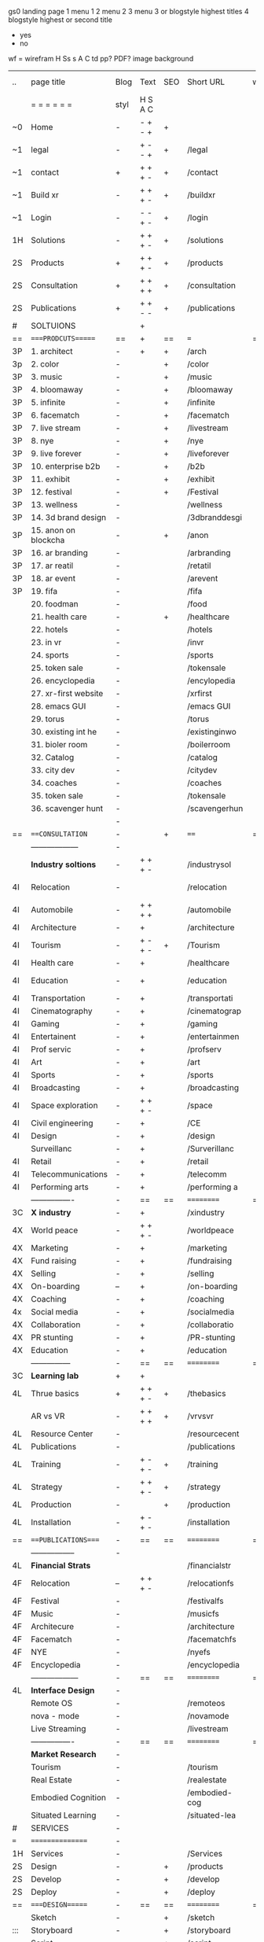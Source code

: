  gs0 landing page
 1 menu 1 
 2 menu 2
 3 menu 3 or blogstyle highest titles
 4 blogstyle highest or second title

 + yes
 - no  
wf = wirefram
H
Ss s 
A
C
td 
pp?
PDF?
image
background

 | ..  | page title            | Blog | Text    | SEO | Short URL      | wf | PDF | t-d | pp?  | Background          | image       | picto |
 |     | =  =  =  =  =  =      | styl | H S A C |     |                |    |     | +   |      |                     |             |       |
 | ~0  | Home                  | -    | - + - + | +   |                |    | -   | +   | -    | + blu polar         |             |       |
 | ~1  | legal                 | -    | + - - + | +   | /legal         |    | +   | +   | -    | + sofa              |             |       |
 | ~1  | contact               | +    | + + + - | +   | /contact       |    | -   | +   | -    | + chairs            |             |       |
 | ~1  | Build xr              | -    | + + + - | +   | /buildxr       |    | -   | +   | -    |                     |             |       |
 | ~1  | Login                 | -    | - - + - | +   | /login         |    | -   | +   | -    |                     |             |       |
 | 1H  | Solutions             | -    | + + + - | +   | /solutions     |    | -   | +   | -    |                     |             |       |
 | 2S  | Products              | +    | + + + - | +   | /products      |    | -   | +   | -    | + ID dev            |             |       |
 | 2S  | Consultation          | +    | + + + + | +   | /consultation  |    | -   | +   | -    |                     |             |       |
 | 2S  | Publications          | +    | + + - - | +   | /publications  |    | -   | +   | -    |                     |             |       |
 | #   | SOLTUIONS             |      | +       |     |                |    | -   |     |      |                     |             |       |
 | ==  | ====PRODCUTS======    | ==   | +       | ==  | ===            | == | ==  | === | ==   | == =========        |             |       |
 | 3P  | 1. architect          | -    | +       | +   | /arch          |    |     | +   | -    | + bus stop          |             |       |
 | 3p  | 2. color              | -    |         | +   | /color         |    | -   | +   | -    | +  Eyes             |             |       |
 | 3P  | 3. music              | -    |         | +   | /music         |    | -   | +   | -    | -                   |             |       |
 | 3P  | 4. bloomaway          | -    |         | +   | /bloomaway     |    | -   | +   | -    | + color obje        |             |       |
 | 3P  | 5. infinite           | -    |         | +   | /infinite      |    | -   | +   | -    | + hallway           |             |       |
 | 3P  | 6. facematch          | -    |         | +   | /facematch     |    | -   | +   | +    | + in clouds         |             |       |
 | 3P  | 7. live stream        | -    |         | +   | /livestream    |    | -   | +   | -    | + balloons          |             |       |
 | 3P  | 8. nye                | -    |         | +   | /nye           |    | -   | +   | +    | -                   |             |       |
 | 3P  | 9. live forever       | -    |         | +   | /liveforever   |    | -   | +   | -    | -                   |             |       |
 | 3P  | 10. enterprise b2b    | -    |         | +   | /b2b           |    | -   | +   | -    | -                   |             |       |
 | 3P  | 11. exhibit           | -    |         | +   | /exhibit       |    | -   | +   | -    | + Vibra             |             |       |
 | 3P  | 12. festival          | -    |         | +   | /Festival      |    | -   | +   | -    | -                   |             |       |
 | 3P  | 13. wellness          | -    |         |     | /wellness      |    | -   | +   | -    | -                   |             |       |
 | 3P  | 14. 3d brand design   | -    |         |     | /3dbranddesgi  |    | -   | +   | -    | -                   |             |       |
 | 3P  | 15. anon on blockcha  | -    |         | +   | /anon          |    | -   | +   | +    | + Eye               |             |       |
 | 3P  | 16. ar branding       | -    |         |     | /arbranding    |    | -   | +   | -    | -                   |             |       |
 | 3P  | 17. ar reatil         | -    |         |     | /retatil       |    | -   | +   | -    | -                   |             |       |
 | 3P  | 18. ar event          | -    |         |     | /arevent       |    | -   | +   | -    | -                   |             |       |
 | 3P  | 19. fifa              | -    |         |     | /fifa          |    | -   | +   | -    | -                   |             |       |
 |     | 20. foodman           | -    |         |     | /food          |    | -   | +   | -    |                     |             |       |
 |     | 21. health care       | -    |         | +   | /healthcare    |    | -   | +   | -    |                     |             |       |
 |     | 22. hotels            | -    |         |     | /hotels        |    | -   | +   | -    |                     |             |       |
 |     | 23. in vr             | -    |         |     | /invr          |    | -   | +   | -    |                     |             |       |
 |     | 24. sports            | -    |         |     | /sports        |    | -   | +   | -    |                     |             |       |
 |     | 25. token sale        | -    |         |     | /tokensale     |    | -   | +   | -    |                     |             |       |
 |     | 26. encyclopedia      | -    |         |     | /encylopedia   |    | -   | +   | -    |                     |             |       |
 |     | 27. xr-first website  | -    |         |     | /xrfirst       |    | -   | +   | -    |                     |             |       |
 |     | 28. emacs GUI         | -    |         |     | /emacs GUI     |    | -   | +   | -    |                     |             |       |
 |     | 29. torus             | -    |         |     | /torus         |    | -   |     | +    |                     |             |       |
 |     | 30. existing int he   | -    |         |     | /existinginwo  |    | -   |     | -    |                     |             |       |
 |     | 31. bioler room       | -    |         |     | /boilerroom    |    | -   |     | -    |                     |             |       |
 |     | 32. Catalog           | -    |         |     | /catalog       |    | -   |     | -    |                     |             |       |
 |     | 33. city dev          | -    |         |     | /citydev       |    | -   |     | -    |                     |             |       |
 |     | 34. coaches           | -    |         |     | /coaches       |    | -   |     | -    |                     |             |       |
 |     | 35. token sale        | -    |         |     | /tokensale     |    | -   |     | -    |                     |             |       |
 |     | 36. scavenger hunt    | -    |         |     | /scavengerhun  |    | -   |     | -    |                     |             |       |
 |     |                       | -    |         |     |                |    | -   |     |      |                     |             |       |
 | ==  | ===CONSULTATION=      | -    |         | +   | ====           | == | -   | === | ==== | == =========        |             |       |
 |     | ------------------    | -    |         |     |                |    | -   | +   | -    |                     |             |       |
 |     | *Industry soltions*   | -    | + + + - |     | /industrysol   |    | -   | +   | -    | -                   |             |       |
 | 4I  | Relocation            | -    |         |     | /relocation    |    | -   | +   | -    | - fish bloomaway2   |             |       |
 | 4I  | Automobile            | -    | + + + + |     | /automobile    |    | -   | +   | -    | - concept car       |             |       |
 | 4I  | Architecture          | -    | +       |     | /architecture  |    | -   | +   | -    | - yu mall           |             |       |
 | 4I  | Tourism               | -    | + - + - | +   | /Tourism       |    | -   | +   | -    | - statue of liberty |             |       |
 | 4I  | Health care           | -    | +       |     | /healthcare    |    | -   | +   | -    | - ar healthare      |             |       |
 | 4I  | Education             | -    | +       |     | /education     |    | -   | +   | -    | - greekphilosopher  |             |       |
 | 4I  | Transportation        | -    | +       |     | /transportati  |    | -   | +   | -    | - traffic highway   |             |       |
 | 4I  | Cinematography        | -    | +       |     | /cinematograp  |    | -   |     | -    | - movie reel        |             |       |
 | 4I  | Gaming                | -    | +       |     | /gaming        |    | -   |     | -    | - vr haptic s       |             |       |
 | 4I  | Entertainent          | -    | +       |     | /entertainmen  |    | -   |     | -    | - concert           |             |       |
 | 4I  | Prof servic           | -    | +       |     | /profserv      |    | -   |     | -    | - suit/tie          |             |       |
 | 4I  | Art                   | -    | +       |     | /art           |    | -   |     | -    | - canvas            |             |       |
 | 4I  | Sports                | -    | +       |     | /sports        |    | -   |     | -    | - athlete sha       |             |       |
 | 4I  | Broadcasting          | -    | +       |     | /broadcasting  |    | -   |     | -    | - mic + tower       |             |       |
 | 4I  | Space exploration     | -    | + + + - |     | /space         |    | -   |     | -    | - rocket ship       |             |       |
 | 4I  | Civil engineering     | -    | +       |     | /CE            |    | -   |     | -    | - bridge            |             |       |
 | 4I  | Design                | -    | +       |     | /design        |    | -   |     | -    | -                   |             |       |
 |     | Surveillanc           | -    | +       |     | /Surverillanc  |    | -   |     | -    | - camera in s       |             |       |
 | 4I  | Retail                | -    | +       |     | /retail        |    | -   |     | -    | - grab from s       |             |       |
 | 4I  | Telecommunications    | -    | +       |     | /telecomm      |    | -   |     | -    | -  devices cn       |             |       |
 | 4I  | Performing arts       | -    | +       |     | /performing a  |    | -   |     | -    | - theater act       |             |       |
 |     | ----------------      | -    | ==      | ==  | ==========     | == | -   | === | ==== | == =========        |             |       |
 | 3C  | *X industry*          | -    | +       |     | /xindustry     |    | -   |     | -    |                     |             |       |
 | 4X  | World peace           | -    | + + + - |     | /worldpeace    |    | -   |     | -    | dove                |             |       |
 | 4X  | Marketing             | -    | +       |     | /marketing     |    | -   |     | -    | charts + medi       |             |       |
 | 4X  | Fund raising          | -    | +       |     | /fundraising   |    | -   |     | -    | chart ->goal        |             |       |
 | 4X  | Selling               | -    | +       |     | /selling       |    | -   |     | -    | transaction         |             |       |
 | 4X  | On-boarding           | --   | +       |     | /on-boarding   |    | -   |     | -    | welcoming           |             |       |
 | 4X  | Coaching              | -    | +       |     | /coaching      |    | -   |     | -    | trainer             |             |       |
 | 4x  | Social media          | -    | +       |     | /socialmedia   |    | -   |     | -    | iconsocial me       |             |       |
 | 4X  | Collaboration         | -    | +       |     | /collaboratio  |    | -   |     | -    | remote coop         |             |       |
 | 4X  | PR stunting           | -    | +       |     | /PR-stunting   |    | -   |     | -    | garnering att       |             |       |
 | 4X  | Education             | -    | +       |     | /education     |    | -   |     | -    | books on shel       |             |       |
 |     | ---------------       | -    | ==      | ==  | ==========     | == | -   | ==  | ==   | == =========        |             |       |
 | 3C  | *Learning lab*        | +    | +       |     |                |    | -   |     | -    | vr wood guy         |             |       |
 | 4L  | Thrue basics          | +    | + + + - | +   | /thebasics     |    | -   |     | -    | childrens blocks    |             |       |
 |     | AR vs VR              | -    | + + + + | +   | /vrvsvr        |    |     |     |      | ven diagram         |             |       |
 | 4L  | Resource Center       | -    |         |     | /resourcecent  |    | -   |     | +    |                     |             |       |
 | 4L  | Publications          | -    |         |     | /publications  |    | -   |     | +    |                     |             |       |
 | 4L  | Training              | -    | + - + - | +   | /training      |    | -   |     | -    |                     |             |       |
 | 4L  | Strategy              | -    | + + + - | +   | /strategy      |    | -   |     | +    |                     |             |       |
 | 4L  | Production            | -    |         | +   | /production    |    | -   |     | -    |                     |             |       |
 | 4L  | Installation          | -    | + - + - |     | /installation  |    | -   |     | -    |                     |             |       |
 | ==  | ===PUBLICATIONS====   | -    | ==      | ==  | ==========     | == | -   | ==  | ==== | == =========        |             |       |
 |     | -----------------     | -    |         |     |                |    | -   |     |      |                     |             |       |
 | 4L  | *Financial Strats*    |      |         |     | /financialstr  |    | -   |     | +    |                     |             |       |
 | 4F  | Relocation            | --   | + + + - |     | /relocationfs  |    | -   |     | +    |                     |             |       |
 | 4F  | Festival              | -    |         |     | /festivalfs    |    | -   |     | +    |                     |             |       |
 | 4F  | Music                 | -    |         |     | /musicfs       |    | -   |     | +    |                     |             |       |
 | 4F  | Architecure           | -    |         |     | /architecture  |    | -   |     | +    |                     |             |       |
 | 4F  | Facematch             | -    |         |     | /facematchfs   |    | -   |     | +    |                     |             |       |
 | 4F  | NYE                   | -    |         |     | /nyefs         |    | -   |     | +    |                     |             |       |
 | 4F  | Encyclopedia          | -    |         |     | /encyclopedia  |    | -   |     | +    |                     |             |       |
 |     | ------------------    | -    | ==      | ==  | ==========     | == | -   | ==  |      | == =========        |             |       |
 | 4L  | *Interface Design*    | -    |         |     |                |    | -   |     | -    |                     |             |       |
 |     | Remote OS             | -    |         |     | /remoteos      |    | -   |     | -    |                     |             |       |
 |     | nova - mode           | -    |         |     | /novamode      |    | -   |     | -    |                     |             |       |
 |     | Live Streaming        | -    |         |     | /livestream    |    | -   |     | -    |                     |             |       |
 |     | ----------------      | -    | ==      | ==  | ==========     | == | -   | ==  |      | == =========        |             |       |
 |     | *Market Research*     | -    |         |     |                |    | -   |     | +    |                     |             |       |
 |     | Tourism               | -    |         |     | /tourism       |    | -   |     | +    |                     |             |       |
 |     | Real Estate           | -    |         |     | /realestate    |    | -   |     | +    |                     |             |       |
 |     | Embodied Cognition    | -    |         |     | /embodied-cog  |    | -   |     | -    |                     |             |       |
 |     | Situated Learning     | -    |         |     | /situated-lea  |    | -   |     | -    |                     |             |       |
 | #   | SERVICES              | -    |         |     |                |    | -   |     |      |                     |             |       |
 | === | ================      | -    |         |     |                |    | -   |     |      |                     |             |       |
 | 1H  | Services              | -    |         |     | /Services      |    | -   |     | -    |                     |             |       |
 | 2S  | Design                | -    |         | +   | /products      |    | -   |     | -    |                     |             |       |
 | 2S  | Develop               | -    |         | +   | /develop       |    | -   |     | -    |                     |             |       |
 | 2S  | Deploy                | -    |         | +   | /deploy        |    | -   |     | -    | rocket launch       |             |       |
 | ==  | ====DESIGN======      | -    | ==      | ==  | ==========     | == | ==  | ==  | -    |                     |             |       |
 |     | Sketch                | -    |         | +   | /sketch        |    | --  |     | -    |                     |             |       |
 | ::: | Storyboard            | -    |         | +   | /storyboard    |    | -   |     | -    |                     |             |       |
 |     | Script                | -    |         | +   | /script        |    | -   |     | -    | scroll              |             |       |
 |     | Model                 | -    |         | +   | /model         |    | -   |     | -    |                     |             | o     |
 |     | Story                 |      |         |     |                |    |     |     |      | fling book          |             |       |
 | ==  | ====DEVELOP======     | -    | + + + - | ==  | ==========     | == | -   | ==  | -    |                     |             |       |
 |     | ------------------    |      |         |     |                |    | -   |     | -    |                     |             |       |
 |     | *Program*             | +    | + + + + | +   | /program       |    | -   |     | -    | wave of dots        | Game Engine |       |
 |     | Web XR                | -    |         |     | /webxr         |    | -   |     | -    | beakers with code   |             |       |
 |     | Physics engine        | -    |         |     | /physicsengine |    |     |     |      | steve eatin chps    |             |       |
 |     | Code                | -    |         |     | /js            |    |     |     |      |                     |             |       |
 |     | Python                | -    |         |     | /python        |    |     |     |      |                     |             |       |
 |     | C#                    | -    |         |     | /c++           |    |     |     |      |                     |             |       |
 |     | Csharp                | -    |         |     | /csharp        |    |     |     |      |                     |             |       |
 |     | AI                    | -    |         | +   | /ai            |    | -   |     | -    |                     |             |       |
 |     | Lisp                  | -    |         |     | /lisp          |    | -   |     | -    |                     |             |       |
 |     | Spatial os            | -    | i       |     | /spatialos     |    | -   |     | -    |                     |             |       |
 |     | -------------         | -    |         |     |                |    | -   |     | -    |                     |             |       |
 |     | *Produce*             | -    |         |     | /produce       |    | -   |     | -    | wave of abstract    |             |       |
 |     | Live Stream           | -    |         | +   | /livestram     |    | -   |     | -    |                     |             |       |
 |     | 3D audio              | -    |         | +   | /3daudio       |    | -   |     | -    |                     |             |       |
 |     | Haptics               | -    |         |     | /haptics       |    | -   |     | -    |                     |             |       |
 |     | Volumetric            | -    |         |     | /columetric    |    | -   |     | -    |                     |             |       |
 |     | Photogrammetry        | -    |         |     | /photogrammet  |    | -   |     | -    |                     |             |       |
 |     | 360 video             | -    |         | +   | /360video      |    | -   |     | -    |                     |             |       |
 |     | Robotics              | -    |         |     | /robotics      |    | -   |     | -    |                     |             |       |
 |     | Holograms             | -    |         |     | /holograms     |    | -   |     | -    |                     |             |       |
 |     | FSM                   | -    |         |     | /fsm           |    | -   |     | -    |                     |             |       |
 |     | Projection Mapping    | -    |         |     | /projectionma  |    | -   |     | -    |                     |             |       |
 |     | Optical Tracing       | -    |         |     | /opticaltrack  |    | -   |     | -    |                     |             |       |
 |     | Motion Capture        | -    |         |     | /motioncaptur  |    | -   |     | -    |                     |             |       |
 |     | Emotion Recognition   | -    |         |     | /emotionrecog  |    | -   |     | -    |                     |             |       |
 |     | Microarchitectures    | -    |         |     | /microarchite  |    | -   |     | -    |                     |             |       |
 |     | Testing               | -    |         |     | /testing       |    | --  |     | -    |                     |             |       |
 |     | -----------------     | -    |         |     |                |    | -   |     | -    |                     |             |       |
 |     | *Netowrk*             | -    |         |     | /Network       |    | -   |     | -    | wave of humminbirds |             |       |
 |     | Live Stream           | -    |         | *   | /livestream    |    | -   |     | -    |                     |             |       |
 |     | Cloud Computing       | -    |         | *   | /cloudcomputi  |    | -   |     | -    |                     |             |       |
 |     | Blockchain            | -    |         | *   | /blockchain    |    | -   |     | -    |                     |             |       |
 |     | P2P                   | -    |         |     | /p2p           |    | -   |     | -    |                     |             |       |
 |     | IoT                   | -    |         |     | /iot           |    | -   |     |      |                     |             |       |
 | ==  | =====DEPLOY=          | +    |         | ==  | ==========     | == | -   | ==  | -    |                     |             |       |
 |     | Distribution          | -    |         |     | /distribution  |    |     |     | -    | buffet of media     |             |       |
 |     | Publishing            | -    |         |     | /publishing    |    | -   |     | -    | printing press      |             |       |
 |     | Promotion             | -    |         |     | /promotion     |    | -   |     | -    | mega phone          |             |       |
 |     | Activation            | -    |         |     | /activation    |    | -   |     | -    |                     |             |       |
 |     | Audiences             | -    |         |     | /audiences     |    | -   |     |      |                     |             |       |
 |     | Advertise             | -    |         |     | /productions   |    | -   |     |      |                     |             |       |
 | #   | NOVA XR               |      |         |     |                |    |     |     |      |                     |             |       |
 | ==  | =Who We Are=          | -    |         | ==  | /whoweare      | == | -   | ==  | ==== |                     |             |       |
 |     | * About Us *          |      |         |     |                |    |     |     |      |                     |             |       |
 |     | * Lab Live   *        |      |         |     |                |    |     |     |      |                     |             |       |
 |     | Remote OS             |      |         |     |                |    |     |     |      |                     |             |       |
 |     | Father of VR          |      |         |     |                |    |     |     |      |                     |             |       |
 |     | Gitblog               |      |         |     |                |    |     |     |      |                     |             |       |
 |     | * Community *         | -    | +       | ==  | ==========     | == | -   | ==  | ==== |                     |             |       |
 |     | +Philanthr (Novacain) | -    | +       |     | /Novacain      |    | -   |     |      |                     |             |       |
 |     | +philosophy           | -    | +       |     | /philosophy    |    | -   |     |      | rocks               |             |       |
 |     | +shouts               | -    | +       |     | /shouts        |    |     |     |      |                     |             |       |
 |     | +redhook              | -    | +       |     | /redhook       |    | -   |     |      |                     |             |       |
 |     | +rent room            | -    | +       |     | /rentroom      |    | -   |     |      |                     |             |       |
 | 1   | +Rent space           | -    | +       |     | /rentspace     |    | -   |     |      |                     |             |       |
 | 1   | +Photoshoot           | -    | +       |     | /photoshoot    |    | -   |     |      |                     |             |       |
 |     | +member               | -    | +       |     | /membership    |    | -   |     |      | safe                |             |       |
 | ==  | ========Partnership=  | -    | +       | ==  | ==========     | == | -   | ==  | ==== |                     |             |       |
 |     | *Client Portal*       |      |         |     |                |    |     |     |      |                     |             |       |
 |     | *Productions *        |      |         |     |                |    |     |     |      |                     |             |       |
 |     | Past                  |      |         |     |                |    |     |     |      |                     |             |       |
 |     | Current               |      |         |     |                |    |     |     |      |                     |             |       |
 |     | Future                |      |         |     |                |    |     |     |      |                     |             |       |
 |     | *Partners*            |      |         |     |                |    |     |     |      |                     |             |       |
 |     | sponsor               | -    | +       |     | /sponsor       |    | -   |     |      |                     |             |       |
 |     | investor              | -    | +       |     | /investor      |    | -   |     |      |                     |             |       |
 |     | developer             | --   | +       |     | /developer     |    | -   |     |      |                     |             |       |
 |     | producer              | -    | +       |     | /producer      |    | -   |     |      |                     |             |       |
 |     | designer              | -    | +       |     | /designer      |    | -   |     |      |                     |             |       |
 |     | apprentice            | -    | +       |     | /apprentice    |    | -   |     |      |                     |             |       |
 |     | freelance             | -    | + + + - |     | /freelance     |    | -   |     |      |                     |             |       |
 |     | volunteer             | -    | + + + - | +   | /volunteer     |    | -   |     |      | people helping      |             |       |
 |     | Studios and Labs      | --   | + + + - | +   |                |    | -   |     |      |                     |             |       |
 | ==  | =Find Us=             | -    | + + - - |     | /findus        |    | -   |     |      |                     |             |       |
 



* more


 | ==  | ==Novacognito==      | -    | +       |     | /novacognito  |    | -   |     |      |                  |       |   |   |   |
 | 1   | Money                | -    | +       |     | /money        |    | -   |     |      |                  |       |   |   |   |
 | 1   | Team Access          | -    | +       |     | /teamaccess   |    | -   |     |      |                  |       |   |   |   |
 |     | Payment              |      |         |     |               |    |     |     |      |                  |       |   |   |   |
 | 1   | Creative Specs       | -    | +       |     | /creativespec |    | -   |     |      |                  |       |   |   |   |
 

 | === | ==Future prod=       | -    | +       |     | /futurepro    |    | -   |     |      |                |       |   |   |   |
 | 4   | NYE                  | -    | +       |     | /nye2019      |    | -   |     |      |                |       |   |   |   |
 | 4   | mardi gras           | -    | +       |     | /mardigras    |    | -   |     |      |                |       |   |   |   |
 | 4   | 4th july             | -    | +       |     | /4thjuly      |    | -   |     |      |                |       |   |   |   |
 | 4   | holi                 | -    | +       |     | /holi         |    | -   |     |      |                |       |   |   |   |
 | 4   | san fermin           | -    | +       |     | /san-fermin   |    | -   |     |      |                |       |   |   |   |
 | 4   | oktober fest         | -    | +       |     | /oktoberfest  |    | -   |     |      |                |       |   |   |   |
 | 4   | songkran             | -    | +       |     | /songkran     |    | -   |     |      |                |       |   |   |   |
 | 4   | full moon            | -    | +       |     | /fullmoon     |    | -   |     |      |                |       |   |   |   |


| 4L  | *Interface Design* | -    |         |     |                |    | -   |     | -    |                  |       |   |   |   |   |
 |     | Remote OS             | -    |         |     | /remoteos      |    | -   |     | -    |                  |       |   |   |   |   |
 |     | nova - mode           | -    |         |     | /novamode      |    | -   |     | -    |                  |       |   |   |   |   |
 |     | Live Streaming        | -    |         |     | /livestream    |    | -   |     | -    |                  |       |   |   |   |   |
